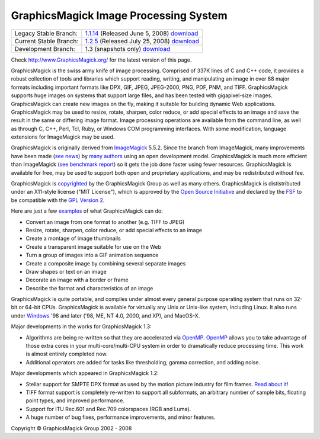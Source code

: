 =======================================
GraphicsMagick Image Processing System
=======================================

.. meta::
   :description: GraphicsMagick is a robust collection of tools and libraries to read,
                 write, and manipulate an image in any of the more popular
                 image formats including GIF, JPEG, PNG, PDF, and Photo CD.
                 With GraphicsMagick you can create GIFs dynamically making it
                 suitable for Web applications.  You can also resize, rotate,
                 sharpen, color reduce, or add special effects to an image and
                 save your completed work in the same or differing image format.

   :keywords: GraphicsMagick, Image Magick, Image Magic, PerlMagick, Perl Magick,
              Perl Magic, CineMagick, PixelMagick, Pixel Magic, WebMagick,
              Web Magic, visualization, image processing, software development,
              simulation, image, software, AniMagick, Animagic,  Magick++


.. _GraphicsMagic-1.1 : http://www.graphicsmagick.org/1.1/
.. _download GraphicsMagic-1.1 : http://sourceforge.net/project/showfiles.php?group_id=73485
.. _GraphicsMagic-1.2 : http://www.graphicsmagick.org/1.2/
.. _download GraphicsMagic-1.2 : http://sourceforge.net/project/showfiles.php?group_id=73485
.. _download GraphicsMagic-1.3 : ftp://ftp.graphicsmagick.org/pub/GraphicsMagick/snapshots/

.. _programming : programming.html

======================   ===========================================
Legacy Stable Branch:    1.1.14__ (Released June 5, 2008) download__
Current Stable Branch:   1.2.5__ (Released July 25, 2008) download__
Development Branch:      1.3 (snapshots only) download__
======================   ===========================================

__ `GraphicsMagic-1.1`_
__ `download GraphicsMagic-1.1`_
__ `GraphicsMagic-1.2`_
__ `download GraphicsMagic-1.2`_
__ `download GraphicsMagic-1.3`_


Check http://www.GraphicsMagick.org/ for the latest version of this page.

.. _ImageMagick : http://www.imagemagick.org/
.. _Open Source Initiative : http://www.opensource.org/
.. _FSF : http://www.fsf.org/
.. _GPL Version 2 :  http://www.fsf.org/licenses/licenses.html
.. _OpenMP : OpenMP.html


GraphicsMagick is the swiss army knife of image processing. Comprised of
337K lines of C and C++ code, it provides a robust collection of tools
and libraries which support reading, writing, and manipulating an image
in over 88 major formats including important formats like DPX, GIF, JPEG,
JPEG-2000, PNG, PDF, PNM, and TIFF. GraphicsMagick supports huge images
on systems that support large files, and has been tested with
gigapixel-size images. GraphicsMagick can create new images on the fly,
making it suitable for building dynamic Web applications. GraphicsMagick
may be used to resize, rotate, sharpen, color reduce, or add special
effects to an image and save the result in the same or differing image
format. Image processing operations are available from the command line,
as well as through C, C++, Perl, Tcl, Ruby, or Windows COM programming
interfaces. With some modification, language extensions for ImageMagick
may be used.

GraphicsMagick is originally derived from ImageMagick_ 5.5.2. Since the
branch from ImageMagick, many improvements have been made (`see news
<NEWS.html>`_) by `many authors <authors.html>`_ using an open
development model. GraphicsMagick is much more efficient than ImageMagick
(`see benchmark report <benchmarks.html>`_) so it gets the job done
faster using fewer resources. GraphicsMagick is available for free, may
be used to support both open and proprietary applications, and may be
redistributed without fee.

GraphicsMagick is `copyrighted <Copyright.html>`_ by the GraphicsMagick
Group as well as many others. GraphicsMagick is dististributed under an
X11-style license ("MIT License"), which is approved by the `Open Source
Initiative`_ and declared by the FSF_ to be compatible with the `GPL
Version 2`_.

Here are just a few `examples <images/examples.jpg>`_ of what GraphicsMagick
can do:

* Convert an image from one format to another (e.g. TIFF to JPEG)

* Resize, rotate, sharpen, color reduce, or add special effects to an image  

* Create a montage of image thumbnails  

* Create a transparent image suitable for use on the Web

* Turn a group of images into a GIF animation sequence

* Create a composite image by combining several separate images  

* Draw shapes or text on an image  

* Decorate an image with a border or frame  

* Describe the format and characteristics of an image

GraphicsMagick is quite portable, and compiles under almost every general
purpose operating system that runs on 32-bit or 64-bit CPUs.
GraphicsMagick is available for virtually any Unix or Unix-like system,
including Linux. It also runs under `Windows <INSTALL-windows.html>`_ '98
and later ('98, ME, NT 4.0, 2000, and XP), and MacOS-X.

Major developments in the works for GraphicsMagick 1.3:

* Algorithms are being re-written so that they are accelerated via
  OpenMP_. OpenMP_ allows you to take advantage of those
  extra cores in your multi-core/multi-CPU system in order to
  dramatically reduce processing time. This work is almost entirely
  completed now.

* Additional operators are added for tasks like thresholding, gamma correction,
  and adding noise.

Major developments which appeared in GraphicsMagick 1.2:

* Stellar support for SMPTE DPX format as used by the motion picture industry for
  film frames. `Read about it <motion-picture.html>`_!

* TIFF format support is completely re-written to support all subformats, an
  arbitrary number of sample bits, floating point types, and improved performance.

* Support for ITU Rec.601 and Rec.709 colorspaces (RGB and Luma).

* A huge number of bug fixes, performance improvements, and minor features.

.. |copy|   unicode:: U+000A9 .. COPYRIGHT SIGN

Copyright |copy| GraphicsMagick Group 2002 - 2008

